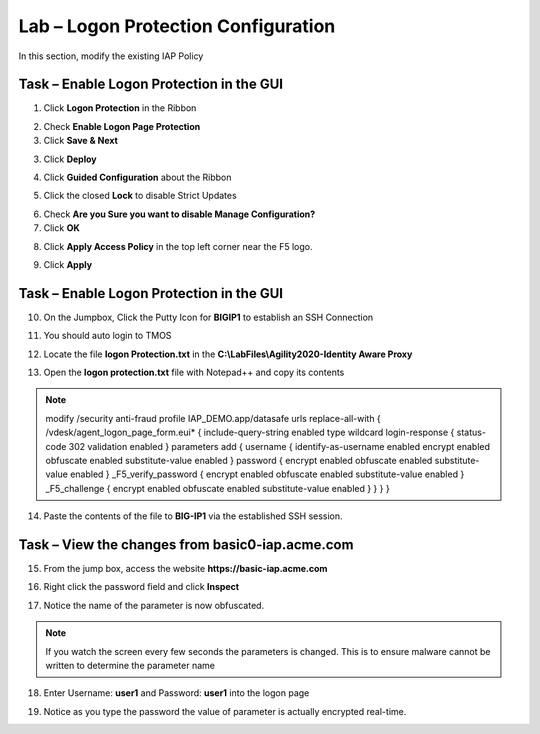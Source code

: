 Lab – Logon Protection Configuration
------------------------------------------------

In this section, modify the existing IAP Policy 

Task – Enable Logon Protection in the GUI
~~~~~~~~~~~~~~~~~~~~~~~~~~~~~~~~~~~~~~~~~~

1. Click **Logon Protection** in the Ribbon

|image3|

2. Check **Enable Logon Page Protection** 
3. Click **Save & Next**

|image4|

3. Click **Deploy**

|image5|


4. Click **Guided Configuration** about the Ribbon

|image6|

5. Click the closed **Lock** to disable Strict Updates

|image7|


6.  Check **Are you Sure you want to disable Manage Configuration?**
7. Click **OK**

|image8|

8. Click **Apply Access Policy** in the top left corner near the F5 logo.

|image9|

9. Click **Apply**

|image10|


Task – Enable Logon Protection in the GUI
~~~~~~~~~~~~~~~~~~~~~~~~~~~~~~~~~~~~~~~~~~

10.  On the Jumpbox, Click the Putty Icon for **BIGIP1** to establish an SSH Connection

|image11|


11. You should auto login to TMOS

|image12|

12. Locate the file **logon Protection.txt** in the **C:\\LabFiles\\Agility2020-Identity Aware Proxy**

|image13|

13. Open the **logon protection.txt** file with Notepad++ and copy its contents

|image14|

.. note :: modify /security anti-fraud profile IAP_DEMO.app/datasafe urls replace-all-with { /vdesk/agent_logon_page_form.eui* { include-query-string enabled type wildcard login-response { status-code 302 validation enabled } parameters add { username { identify-as-username enabled encrypt enabled obfuscate enabled substitute-value enabled } password { encrypt enabled obfuscate enabled substitute-value enabled } _F5_verify_password { encrypt enabled obfuscate enabled substitute-value enabled } _F5_challenge { encrypt enabled obfuscate enabled substitute-value enabled } } } }

14. Paste the contents of the file to **BIG-IP1** via the established SSH session.

|image15|



Task – View the changes from basic0-iap.acme.com
~~~~~~~~~~~~~~~~~~~~~~~~~~~~~~~~~~~~~~~~~~~~~~~~~~

15.  From the jump box, access the website **https://basic-iap.acme.com**

|image16|

16. Right click the password field and click **Inspect**

|image17|


17. Notice the name of the parameter is now obfuscated.

.. note :: If you watch the screen every few seconds the parameters is changed.  This is to ensure malware cannot be written to determine the parameter name

|image18|

18. Enter Username: **user1** and Password: **user1** into the logon page

|image19|

19.  Notice as you type the password the value of parameter is actually encrypted real-time.

|image20|

.. |image3| image:: /_static/class1/module4/image003.png
.. |image4| image:: /_static/class1/module4/image004.png
.. |image5| image:: /_static/class1/module4/image005.png
.. |image6| image:: /_static/class1/module4/image006.png
.. |image7| image:: /_static/class1/module4/image007.png
.. |image8| image:: /_static/class1/module4/image008.png
.. |image9| image:: /_static/class1/module4/image009.png
.. |image10| image:: /_static/class1/module4/image010.png
.. |image11| image:: /_static/class1/module4/image011.png
.. |image12| image:: /_static/class1/module4/image012.png
.. |image13| image:: /_static/class1/module4/image013.png
.. |image14| image:: /_static/class1/module4/image014.png
.. |image15| image:: /_static/class1/module4/image015.png
.. |image16| image:: /_static/class1/module4/image016.png
.. |image17| image:: /_static/class1/module4/image017.png
.. |image18| image:: /_static/class1/module4/image018.png
.. |image19| image:: /_static/class1/module4/image019.png
.. |image20| image:: /_static/class1/module4/image020.png
